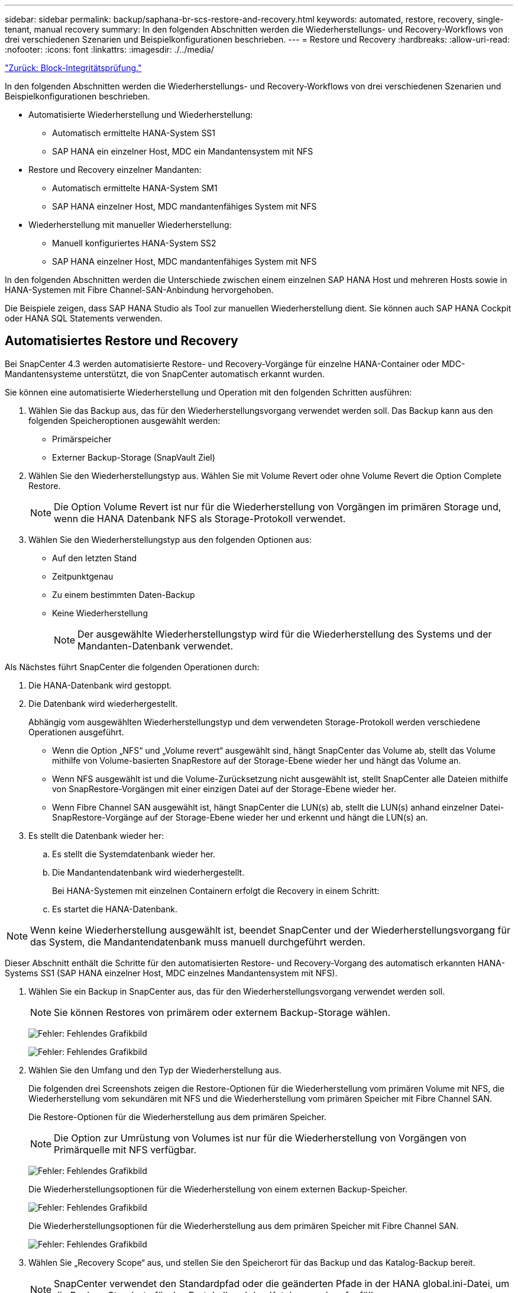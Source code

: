 ---
sidebar: sidebar 
permalink: backup/saphana-br-scs-restore-and-recovery.html 
keywords: automated, restore, recovery, single-tenant, manual recovery 
summary: In den folgenden Abschnitten werden die Wiederherstellungs- und Recovery-Workflows von drei verschiedenen Szenarien und Beispielkonfigurationen beschrieben. 
---
= Restore und Recovery
:hardbreaks:
:allow-uri-read: 
:nofooter: 
:icons: font
:linkattrs: 
:imagesdir: ./../media/


link:saphana-br-scs-block-integrity-check.html["Zurück: Block-Integritätsprüfung."]

In den folgenden Abschnitten werden die Wiederherstellungs- und Recovery-Workflows von drei verschiedenen Szenarien und Beispielkonfigurationen beschrieben.

* Automatisierte Wiederherstellung und Wiederherstellung:
+
** Automatisch ermittelte HANA-System SS1
** SAP HANA ein einzelner Host, MDC ein Mandantensystem mit NFS


* Restore und Recovery einzelner Mandanten:
+
** Automatisch ermittelte HANA-System SM1
** SAP HANA einzelner Host, MDC mandantenfähiges System mit NFS


* Wiederherstellung mit manueller Wiederherstellung:
+
** Manuell konfiguriertes HANA-System SS2
** SAP HANA einzelner Host, MDC mandantenfähiges System mit NFS




In den folgenden Abschnitten werden die Unterschiede zwischen einem einzelnen SAP HANA Host und mehreren Hosts sowie in HANA-Systemen mit Fibre Channel-SAN-Anbindung hervorgehoben.

Die Beispiele zeigen, dass SAP HANA Studio als Tool zur manuellen Wiederherstellung dient. Sie können auch SAP HANA Cockpit oder HANA SQL Statements verwenden.



== Automatisiertes Restore und Recovery

Bei SnapCenter 4.3 werden automatisierte Restore- und Recovery-Vorgänge für einzelne HANA-Container oder MDC-Mandantensysteme unterstützt, die von SnapCenter automatisch erkannt wurden.

Sie können eine automatisierte Wiederherstellung und Operation mit den folgenden Schritten ausführen:

. Wählen Sie das Backup aus, das für den Wiederherstellungsvorgang verwendet werden soll. Das Backup kann aus den folgenden Speicheroptionen ausgewählt werden:
+
** Primärspeicher
** Externer Backup-Storage (SnapVault Ziel)


. Wählen Sie den Wiederherstellungstyp aus. Wählen Sie mit Volume Revert oder ohne Volume Revert die Option Complete Restore.
+

NOTE: Die Option Volume Revert ist nur für die Wiederherstellung von Vorgängen im primären Storage und, wenn die HANA Datenbank NFS als Storage-Protokoll verwendet.

. Wählen Sie den Wiederherstellungstyp aus den folgenden Optionen aus:
+
** Auf den letzten Stand
** Zeitpunktgenau
** Zu einem bestimmten Daten-Backup
** Keine Wiederherstellung
+

NOTE: Der ausgewählte Wiederherstellungstyp wird für die Wiederherstellung des Systems und der Mandanten-Datenbank verwendet.





Als Nächstes führt SnapCenter die folgenden Operationen durch:

. Die HANA-Datenbank wird gestoppt.
. Die Datenbank wird wiederhergestellt.
+
Abhängig vom ausgewählten Wiederherstellungstyp und dem verwendeten Storage-Protokoll werden verschiedene Operationen ausgeführt.

+
** Wenn die Option „NFS“ und „Volume revert“ ausgewählt sind, hängt SnapCenter das Volume ab, stellt das Volume mithilfe von Volume-basierten SnapRestore auf der Storage-Ebene wieder her und hängt das Volume an.
** Wenn NFS ausgewählt ist und die Volume-Zurücksetzung nicht ausgewählt ist, stellt SnapCenter alle Dateien mithilfe von SnapRestore-Vorgängen mit einer einzigen Datei auf der Storage-Ebene wieder her.
** Wenn Fibre Channel SAN ausgewählt ist, hängt SnapCenter die LUN(s) ab, stellt die LUN(s) anhand einzelner Datei-SnapRestore-Vorgänge auf der Storage-Ebene wieder her und erkennt und hängt die LUN(s) an.


. Es stellt die Datenbank wieder her:
+
.. Es stellt die Systemdatenbank wieder her.
.. Die Mandantendatenbank wird wiederhergestellt.
+
Bei HANA-Systemen mit einzelnen Containern erfolgt die Recovery in einem Schritt:

.. Es startet die HANA-Datenbank.





NOTE: Wenn keine Wiederherstellung ausgewählt ist, beendet SnapCenter und der Wiederherstellungsvorgang für das System, die Mandantendatenbank muss manuell durchgeführt werden.

Dieser Abschnitt enthält die Schritte für den automatisierten Restore- und Recovery-Vorgang des automatisch erkannten HANA-Systems SS1 (SAP HANA einzelner Host, MDC einzelnes Mandantensystem mit NFS).

. Wählen Sie ein Backup in SnapCenter aus, das für den Wiederherstellungsvorgang verwendet werden soll.
+

NOTE: Sie können Restores von primärem oder externem Backup-Storage wählen.

+
image:saphana-br-scs-image96.png["Fehler: Fehlendes Grafikbild"]

+
image:saphana-br-scs-image97.png["Fehler: Fehlendes Grafikbild"]

. Wählen Sie den Umfang und den Typ der Wiederherstellung aus.
+
Die folgenden drei Screenshots zeigen die Restore-Optionen für die Wiederherstellung vom primären Volume mit NFS, die Wiederherstellung vom sekundären mit NFS und die Wiederherstellung vom primären Speicher mit Fibre Channel SAN.

+
Die Restore-Optionen für die Wiederherstellung aus dem primären Speicher.

+

NOTE: Die Option zur Umrüstung von Volumes ist nur für die Wiederherstellung von Vorgängen von Primärquelle mit NFS verfügbar.

+
image:saphana-br-scs-image98.png["Fehler: Fehlendes Grafikbild"]

+
Die Wiederherstellungsoptionen für die Wiederherstellung von einem externen Backup-Speicher.

+
image:saphana-br-scs-image99.jpeg["Fehler: Fehlendes Grafikbild"]

+
Die Wiederherstellungsoptionen für die Wiederherstellung aus dem primären Speicher mit Fibre Channel SAN.

+
image:saphana-br-scs-image100.png["Fehler: Fehlendes Grafikbild"]

. Wählen Sie „Recovery Scope“ aus, und stellen Sie den Speicherort für das Backup und das Katalog-Backup bereit.
+

NOTE: SnapCenter verwendet den Standardpfad oder die geänderten Pfade in der HANA global.ini-Datei, um die Backup-Standorte für das Protokoll und den Katalog vorab aufzufüllen.

+
image:saphana-br-scs-image101.png["Fehler: Fehlendes Grafikbild"]

. Geben Sie die optionalen Befehle zur Vorratspeicher ein.
+
image:saphana-br-scs-image102.png["Fehler: Fehlendes Grafikbild"]

. Geben Sie die optionalen Befehle nach der Wiederherstellung ein.
+
image:saphana-br-scs-image103.png["Fehler: Fehlendes Grafikbild"]

. Geben Sie die optionalen E-Mail-Einstellungen ein.
+
image:saphana-br-scs-image104.png["Fehler: Fehlendes Grafikbild"]

. Um den Wiederherstellungsvorgang zu starten, klicken Sie auf Fertig stellen.
+
image:saphana-br-scs-image105.png["Fehler: Fehlendes Grafikbild"]

. SnapCenter führt den Wiederherstellungsvorgang und die Wiederherstellung aus. Dieses Beispiel zeigt die Jobdetails des Wiederherstellungsjobs.
+
image:saphana-br-scs-image106.png["Fehler: Fehlendes Grafikbild"]





== Restore- und Recovery-Vorgang für einzelne Mandanten

Mit SnapCenter 4.3 werden Restore-Vorgänge für einzelne Mandanten für HANA MDC-Systeme mit einem einzelnen Mandanten oder mit mehreren Mandanten, die von SnapCenter automatisch erkannt wurden, unterstützt.

Sie können eine Restore- und Recovery-Operation mit nur einem Mandanten durchführen:

. Stoppen Sie den Mieter wiederhergestellt werden.
. Stellen Sie den Mandanten mit SnapCenter wieder her.
+
** Bei einer Wiederherstellung vom primären Speicher führt SnapCenter folgende Operationen aus:
+
*** *NFS.* Speicher einzelne Datei SnapRestore Operationen für alle Dateien der Mandanten-Datenbank.
*** *SAN.* Klonen und verbinden Sie die LUN mit dem Datenbank-Host und kopieren Sie alle Dateien der Mandanten-Datenbank.


** Bei einer Wiederherstellung vom sekundären Storage führt SnapCenter folgende Operationen aus:
+
*** *NFS.* Speicher-SnapVault Wiederherstellen von Vorgängen für alle Dateien der Mandanten-Datenbank
*** *SAN.* Klonen und verbinden Sie die LUN mit dem Datenbank-Host und kopieren Sie alle Dateien der Mandanten-Datenbank




. Stellen Sie den Mandanten mit HANA Studio, Cockpit oder SQL-Anweisung wieder her.


Dieser Abschnitt enthält die Schritte für den Restore- und Recovery-Vorgang vom primären Storage des automatisch erkannten HANA-Systems SM1 (SAP HANA Single-Host, MDC Multiple-Tenant-System via NFS). Aus Benutzereingangsperspektive sind die Workflows bei Restores aus sekundärem oder bei einer Wiederherstellung in einem Fibre Channel SAN-Setup identisch.

. Beenden Sie die Mandantendatenbank.
+
....
sm1adm@hana-2:/usr/sap/SM1/HDB00> hdbsql -U SYSKEY
Welcome to the SAP HANA Database interactive terminal.
Type:  \h for help with commands
       \q to quit
hdbsql=>
hdbsql SYSTEMDB=> alter system stop database tenant2;
0 rows affected (overall time 14.215281 sec; server time 14.212629 sec)
hdbsql SYSTEMDB=>
....
. Wählen Sie ein Backup in SnapCenter aus, das für den Wiederherstellungsvorgang verwendet werden soll.
+
image:saphana-br-scs-image107.png["Fehler: Fehlendes Grafikbild"]

. Wählen Sie den wiederherzustellenden Mandanten aus.
+

NOTE: SnapCenter zeigt eine Liste aller Mandanten an, die im ausgewählten Backup enthalten sind.

+
image:saphana-br-scs-image108.png["Fehler: Fehlendes Grafikbild"]

+
Die Recovery einzelner Mandanten wird mit SnapCenter 4.3 nicht unterstützt. Keine Wiederherstellung ist vorausgewählt und kann nicht geändert werden.

+
image:saphana-br-scs-image109.png["Fehler: Fehlendes Grafikbild"]

. Geben Sie die optionalen Befehle zur Vorratspeicher ein.
+
image:saphana-br-scs-image110.png["Fehler: Fehlendes Grafikbild"]

. Geben Sie optionale Befehle nach der Wiederherstellung ein.
+
image:saphana-br-scs-image111.png["Fehler: Fehlendes Grafikbild"]

. Geben Sie die optionalen E-Mail-Einstellungen ein.
+
image:saphana-br-scs-image112.png["Fehler: Fehlendes Grafikbild"]

. Um den Wiederherstellungsvorgang zu starten, klicken Sie auf Fertig stellen.
+
image:saphana-br-scs-image113.png["Fehler: Fehlendes Grafikbild"]

+
Der Wiederherstellungsvorgang wird von SnapCenter ausgeführt. Dieses Beispiel zeigt die Jobdetails des Wiederherstellungsjobs.

+
image:saphana-br-scs-image114.png["Fehler: Fehlendes Grafikbild"]

+

NOTE: Nach Abschluss der Mandantenwiederherstellung werden nur die mandantenrelevanten Daten wiederhergestellt. Auf dem Filesystem des HANA-Datenbank-Hosts sind die wiederhergestellte Datendatei und die Snapshot Backup ID-Datei des Mandanten verfügbar.

+
....
sm1adm@hana-2:/usr/sap/SM1/HDB00> ls -al /hana/data/SM1/mnt00001/*
-rw-r--r-- 1 sm1adm sapsys   17 Dec  6 04:01 /hana/data/SM1/mnt00001/nameserver.lck
/hana/data/SM1/mnt00001/hdb00001:
total 3417776
drwxr-x--- 2 sm1adm sapsys       4096 Dec  6 01:14 .
drwxr-x--- 6 sm1adm sapsys       4096 Nov 20 09:35 ..
-rw-r----- 1 sm1adm sapsys 3758096384 Dec  6 03:59 datavolume_0000.dat
-rw-r----- 1 sm1adm sapsys          0 Nov 20 08:36 __DO_NOT_TOUCH_FILES_IN_THIS_DIRECTORY__
-rw-r----- 1 sm1adm sapsys         36 Nov 20 08:37 landscape.id
/hana/data/SM1/mnt00001/hdb00002.00003:
total 67772
drwxr-xr-- 2 sm1adm sapsys      4096 Nov 20 08:37 .
drwxr-x--- 6 sm1adm sapsys      4096 Nov 20 09:35 ..
-rw-r--r-- 1 sm1adm sapsys 201441280 Dec  6 03:59 datavolume_0000.dat
-rw-r--r-- 1 sm1adm sapsys         0 Nov 20 08:37 __DO_NOT_TOUCH_FILES_IN_THIS_DIRECTORY__
/hana/data/SM1/mnt00001/hdb00002.00004:
total 3411836
drwxr-xr-- 2 sm1adm sapsys       4096 Dec  6 03:57 .
drwxr-x--- 6 sm1adm sapsys       4096 Nov 20 09:35 ..
-rw-r--r-- 1 sm1adm sapsys 3758096384 Dec  6 01:14 datavolume_0000.dat
-rw-r--r-- 1 sm1adm sapsys          0 Nov 20 09:35 __DO_NOT_TOUCH_FILES_IN_THIS_DIRECTORY__
-rw-r----- 1 sm1adm sapsys     155648 Dec  6 01:14 snapshot_databackup_0_1
/hana/data/SM1/mnt00001/hdb00003.00003:
total 3364216
drwxr-xr-- 2 sm1adm sapsys       4096 Dec  6 01:14 .
drwxr-x--- 6 sm1adm sapsys       4096 Nov 20 09:35 ..
-rw-r--r-- 1 sm1adm sapsys 3758096384 Dec  6 03:59 datavolume_0000.dat
-rw-r--r-- 1 sm1adm sapsys          0 Nov 20 08:37 __DO_NOT_TOUCH_FILES_IN_THIS_DIRECTORY__
sm1adm@hana-2:/usr/sap/SM1/HDB00>
....
. Starten Sie die Recovery mit HANA Studio.
+
image:saphana-br-scs-image115.png["Fehler: Fehlendes Grafikbild"]

. Wählen Sie den Mandanten aus.
+
image:saphana-br-scs-image116.png["Fehler: Fehlendes Grafikbild"]

. Wählen Sie den Wiederherstellungstyp aus.
+
image:saphana-br-scs-image117.png["Fehler: Fehlendes Grafikbild"]

. Stellen Sie den Speicherort des Backup-Katalogs bereit.
+
image:saphana-br-scs-image118.png["Fehler: Fehlendes Grafikbild"]

+
image:saphana-br-scs-image119.png["Fehler: Fehlendes Grafikbild"]

+
Im Backup-Katalog wird das wiederhergestellte Backup mit einem grünen Symbol hervorgehoben. Die externe Backup-ID zeigt den Backup-Namen an, der zuvor in SnapCenter ausgewählt wurde.

. Wählen Sie den Eintrag mit dem grünen Symbol aus, und klicken Sie auf Weiter.
+
image:saphana-br-scs-image120.png["Fehler: Fehlendes Grafikbild"]

. Geben Sie den Backup-Speicherort für das Protokoll an.
+
image:saphana-br-scs-image121.png["Fehler: Fehlendes Grafikbild"]

. Wählen Sie die anderen Einstellungen nach Bedarf aus.
+
image:saphana-br-scs-image122.png["Fehler: Fehlendes Grafikbild"]

. Starten Sie den Recovery-Vorgang des Mandanten.
+
image:saphana-br-scs-image123.png["Fehler: Fehlendes Grafikbild"]

+
image:saphana-br-scs-image124.png["Fehler: Fehlendes Grafikbild"]





=== Manuelle Wiederherstellung

Gehen Sie wie folgt vor, um ein SAP HANA MDC-Einzelmandant-System mit SAP HANA Studio und SnapCenter wiederherzustellen:

. Vorbereitung des Restore- und Recovery-Prozesses mit SAP HANA Studio:
+
.. Wählen Sie Recover System Database und bestätigen Sie das Herunterfahren des SAP HANA-Systems.
.. Wählen Sie den Wiederherstellungstyp und den Speicherort für die Protokollsicherung aus.
.. Es wird eine Liste der Daten-Backups angezeigt. Wählen Sie Backup, um die externe Backup-ID anzuzeigen.


. Führen Sie den Wiederherstellungsprozess mit SnapCenter aus:
+
.. Wählen Sie in der Topologieansicht der Ressource lokale Kopien aus, die aus dem primären Storage oder Vault-Kopien wiederhergestellt werden sollen, wenn Sie eine Wiederherstellung aus einem externen Backup-Storage durchführen möchten.
.. Wählen Sie das SnapCenter Backup aus, das mit der externen Backup-ID oder dem Kommentarfeld aus SAP HANA Studio übereinstimmt.
.. Starten Sie den Wiederherstellungsprozess.
+

NOTE: Wenn eine Volume-basierte Wiederherstellung aus dem primären Speicher ausgewählt wird, müssen die Daten-Volumes vor der Wiederherstellung von allen SAP HANA-Datenbank-Hosts abgehängt und nach Abschluss des Wiederherstellungsprozesses erneut gemountet werden.

+

NOTE: Bei einer SAP HANA-Konfiguration mit mehreren Hosts mit FC werden die Unmount- und Mount-Vorgänge im Rahmen des Shutdown- und Startvorgangs der Datenbank vom SAP HANA-Namensserver ausgeführt.



. Führen Sie den Recovery-Prozess für die Systemdatenbank mit SAP HANA Studio aus:
+
.. Klicken Sie in der Backup-Liste auf Aktualisieren, und wählen Sie das verfügbare Backup für die Recovery aus (wird durch ein grünes Symbol angezeigt).
.. Starten Sie den Wiederherstellungsprozess. Nach Abschluss des Wiederherstellungsprozesses wird die Systemdatenbank gestartet.


. Führen Sie den Recovery-Prozess für die Mandantendatenbank mit SAP HANA Studio aus:
+
.. Wählen Sie die Option „Tenant Database wiederherstellen“ und wählen Sie den Mieter aus, der wiederhergestellt werden soll.
.. Wählen Sie den Wiederherstellungstyp und den Speicherort für die Protokollsicherung aus.
+
Es wird eine Liste der Daten-Backups angezeigt. Da das Daten-Volume bereits wiederhergestellt ist, wird das Mandanten-Backup als verfügbar angezeigt (in grün).

.. Wählen Sie dieses Backup aus, und starten Sie den Wiederherstellungsprozess. Nach Abschluss des Recovery-Prozesses wird die Mandantendatenbank automatisch gestartet.




Im folgenden Abschnitt werden die Schritte der Wiederherstellungs- und Wiederherstellungsvorgänge des manuell konfigurierten HANA-Systems SS2 beschrieben (SAP HANA einzelner Host, MDC-Mehrmandantensystem mit NFS).

. Wählen Sie in SAP HANA Studio die Option Systemdatenbank wiederherstellen aus, um die Wiederherstellung der Systemdatenbank zu starten.
+
image:saphana-br-scs-image125.png["Fehler: Fehlendes Grafikbild"]

. Klicken Sie auf OK, um die SAP HANA-Datenbank herunterzufahren.
+
image:saphana-br-scs-image126.png["Fehler: Fehlendes Grafikbild"]

+
Das SAP HANA-System wird heruntergefahren und der Wiederherstellungsassistent wird gestartet.

. Wählen Sie den Wiederherstellungstyp aus, und klicken Sie auf Weiter.
+
image:saphana-br-scs-image127.png["Fehler: Fehlendes Grafikbild"]

. Geben Sie den Speicherort des Backup-Katalogs an, und klicken Sie auf Weiter.
+
image:saphana-br-scs-image128.png["Fehler: Fehlendes Grafikbild"]

. Eine Liste der verfügbaren Backups wird basierend auf dem Inhalt des Backup-Katalogs angezeigt. Wählen Sie das gewünschte Backup und notieren Sie sich die externe Backup ID: In unserem Beispiel das aktuellste Backup.
+
image:saphana-br-scs-image129.png["Fehler: Fehlendes Grafikbild"]

. Heben Sie die Bereitstellung aller Daten-Volumes auf.
+
....
umount /hana/data/SS2/mnt00001
....
+

NOTE: Bei einem SAP HANA mehrere Host-System mit NFS müssen alle Daten-Volumes auf jedem Host abgehängt werden.

+

NOTE: Bei einer SAP HANA-Konfiguration mit mehreren Hosts mit FC wird der Unmount-Vorgang im Rahmen des Herunterfahrens vom SAP HANA-Namensserver ausgeführt.

. Wählen Sie in der SnapCenter GUI die Ansicht der Ressourcen-Topologie aus und wählen Sie das Backup aus, das wiederhergestellt werden soll, beispielsweise das aktuellste primäre Backup. Klicken Sie auf das Symbol Wiederherstellen, um die Wiederherstellung zu starten.
+
image:saphana-br-scs-image130.png["Fehler: Fehlendes Grafikbild"]

+
Der SnapCenter-Wiederherstellungsassistent wird gestartet.

. Wählen Sie den Wiederherstellungstyp Complete Resource or File Level aus.
+
Wählen Sie „Complete Resource“ aus, um eine Volume-basierte Wiederherstellung zu verwenden.

+
image:saphana-br-scs-image131.png["Fehler: Fehlendes Grafikbild"]

. Wählen Sie Dateiebene und Alle, um einen SnapRestore-Vorgang mit einer einzigen Datei für alle Dateien zu verwenden.
+
image:saphana-br-scs-image132.png["Fehler: Fehlendes Grafikbild"]

+

NOTE: Wählen Sie für eine Wiederherstellung auf Dateiebene eines SAP HANA-Host-Systems mit mehreren Hosts alle Volumes aus.

+
image:saphana-br-scs-image133.png["Fehler: Fehlendes Grafikbild"]

. (Optional) Geben Sie die Befehle an, die aus dem SAP HANA-Plug-in ausgeführt werden sollen, das auf dem zentralen HANA-Plug-in-Host ausgeführt wird. Klicken Sie Auf Weiter.
+
image:saphana-br-scs-image134.png["Fehler: Fehlendes Grafikbild"]

. Geben Sie die optionalen Befehle an, und klicken Sie auf Weiter.
+
image:saphana-br-scs-image135.png["Fehler: Fehlendes Grafikbild"]

. Geben Sie die Benachrichtigungseinstellungen an, damit SnapCenter eine Status-E-Mail und ein Jobprotokoll senden kann. Klicken Sie Auf Weiter.
+
image:saphana-br-scs-image136.png["Fehler: Fehlendes Grafikbild"]

. Überprüfen Sie die Zusammenfassung und klicken Sie auf Fertig stellen, um die Wiederherstellung zu starten.
+
image:saphana-br-scs-image137.png["Fehler: Fehlendes Grafikbild"]

. Der Wiederherstellungsauftrag wird gestartet, und das Jobprotokoll kann durch Doppelklicken auf die Protokollzeile im Aktivitätsfenster angezeigt werden.
+
image:saphana-br-scs-image138.png["Fehler: Fehlendes Grafikbild"]

. Warten Sie, bis der Wiederherstellungsvorgang abgeschlossen ist. Mounten Sie auf jedem Datenbank-Host alle Daten-Volumes. In unserem Beispiel muss nur ein Volume auf dem Datenbank-Host neu eingebunden werden.
+
....
mount /hana/data/SP1/mnt00001
....
. Gehen Sie zu SAP HANA Studio und klicken Sie auf Aktualisieren, um die Liste der verfügbaren Backups zu aktualisieren. Das mit SnapCenter wiederhergestellte Backup wird durch ein grünes Symbol in der Liste der Backups angezeigt. Wählen Sie das Backup aus, und klicken Sie auf Weiter.
+
image:saphana-br-scs-image139.png["Fehler: Fehlendes Grafikbild"]

. Stellen Sie den Speicherort der Protokoll-Backups bereit. Klicken Sie Auf Weiter.
+
image:saphana-br-scs-image140.png["Fehler: Fehlendes Grafikbild"]

. Wählen Sie je nach Bedarf andere Einstellungen aus. Stellen Sie sicher, dass Delta-Backups verwenden nicht ausgewählt ist. Klicken Sie Auf Weiter.
+
image:saphana-br-scs-image141.png["Fehler: Fehlendes Grafikbild"]

. Überprüfen Sie die Wiederherstellungseinstellungen, und klicken Sie auf Fertig stellen.
+
image:saphana-br-scs-image142.png["Fehler: Fehlendes Grafikbild"]

. Der Wiederherstellungsprozess wird gestartet. Warten Sie, bis die Wiederherstellung der Systemdatenbank abgeschlossen ist.
+
image:saphana-br-scs-image143.png["Fehler: Fehlendes Grafikbild"]

. Wählen Sie in SAP HANA Studio den Eintrag für die Systemdatenbank aus, und starten Sie Backup Recovery - Rcover Tenant Database.
+
image:saphana-br-scs-image144.png["Fehler: Fehlendes Grafikbild"]

. Wählen Sie den zu wiederherzuenden Mieter aus, und klicken Sie auf Weiter.
+
image:saphana-br-scs-image145.png["Fehler: Fehlendes Grafikbild"]

. Geben Sie den Wiederherstellungstyp an, und klicken Sie auf Weiter.
+
image:saphana-br-scs-image146.png["Fehler: Fehlendes Grafikbild"]

. Bestätigen Sie den Speicherort des Backup-Katalogs, und klicken Sie auf Weiter.
+
image:saphana-br-scs-image147.png["Fehler: Fehlendes Grafikbild"]

. Vergewissern Sie sich, dass die Mandantendatenbank offline ist. Klicken Sie auf OK, um fortzufahren.
+
image:saphana-br-scs-image148.png["Fehler: Fehlendes Grafikbild"]

. Da die Wiederherstellung des Daten-Volumes vor der Wiederherstellung der Systemdatenbank erfolgt ist, ist das Mandanten-Backup sofort verfügbar. Wählen Sie das grün markierte Backup aus, und klicken Sie auf Weiter.
+
image:saphana-br-scs-image149.png["Fehler: Fehlendes Grafikbild"]

. Bestätigen Sie den Speicherort für die Protokollsicherung und klicken Sie auf Weiter.
+
image:saphana-br-scs-image150.png["Fehler: Fehlendes Grafikbild"]

. Wählen Sie je nach Bedarf andere Einstellungen aus. Stellen Sie sicher, dass Delta-Backups verwenden nicht ausgewählt ist. Klicken Sie Auf Weiter.
+
image:saphana-br-scs-image151.png["Fehler: Fehlendes Grafikbild"]

. Überprüfen Sie die Wiederherstellungseinstellungen und starten Sie den Wiederherstellungsprozess der Mandantendatenbank, indem Sie auf Fertig stellen klicken.
+
image:saphana-br-scs-image152.png["Fehler: Fehlendes Grafikbild"]

. Warten Sie, bis die Wiederherstellung abgeschlossen ist und die Mandantendatenbank gestartet wird.
+
image:saphana-br-scs-image153.png["Fehler: Fehlendes Grafikbild"]

+
Das SAP HANA System ist betriebsbereit.

+

NOTE: Bei einem SAP HANA MDC-System mit mehreren Mandanten müssen Sie die Schritte 20 bis 29 für jeden Mandanten wiederholen.



link:saphana-br-scs-advanced-configuration-and-tuning.html["Weiter: Erweiterte Konfiguration und Optimierung."]
